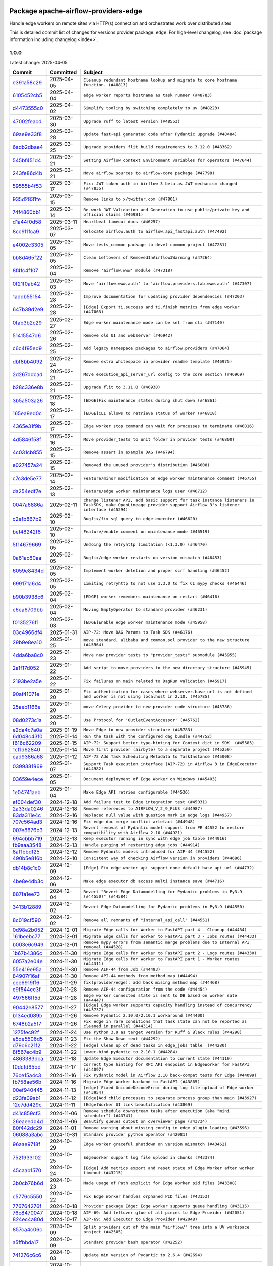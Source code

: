 
 .. Licensed to the Apache Software Foundation (ASF) under one
    or more contributor license agreements.  See the NOTICE file
    distributed with this work for additional information
    regarding copyright ownership.  The ASF licenses this file
    to you under the Apache License, Version 2.0 (the
    "License"); you may not use this file except in compliance
    with the License.  You may obtain a copy of the License at

 ..   http://www.apache.org/licenses/LICENSE-2.0

 .. Unless required by applicable law or agreed to in writing,
    software distributed under the License is distributed on an
    "AS IS" BASIS, WITHOUT WARRANTIES OR CONDITIONS OF ANY
    KIND, either express or implied.  See the License for the
    specific language governing permissions and limitations
    under the License.

 .. NOTE! THIS FILE IS AUTOMATICALLY GENERATED AND WILL BE OVERWRITTEN!

 .. IF YOU WANT TO MODIFY THIS FILE, YOU SHOULD MODIFY THE TEMPLATE
    `PROVIDER_COMMITS_TEMPLATE.rst.jinja2` IN the `dev/breeze/src/airflow_breeze/templates` DIRECTORY

 .. THE REMAINDER OF THE FILE IS AUTOMATICALLY GENERATED. IT WILL BE OVERWRITTEN!

Package apache-airflow-providers-edge
------------------------------------------------------

Handle edge workers on remote sites via HTTP(s) connection and orchestrates work over distributed sites


This is detailed commit list of changes for versions provider package: ``edge``.
For high-level changelog, see :doc:`package information including changelog <index>`.



1.0.0
.....

Latest change: 2025-04-05

==================================================================================================  ===========  ============================================================================================================================================================
Commit                                                                                              Committed    Subject
==================================================================================================  ===========  ============================================================================================================================================================
`e391a58c29 <https://github.com/apache/airflow/commit/e391a58c297e7bdd6dd071a563e0d887c2b5b54c>`__  2025-04-05   ``Cleanup redundant hostname lookup and migrate to core hostname function. (#48813)``
`6105452cb5 <https://github.com/apache/airflow/commit/6105452cb50a8a78c0b7ac52d80ea364b110723a>`__  2025-04-04   ``edge worker reports hostname as task runner (#48783)``
`d4473555c0 <https://github.com/apache/airflow/commit/d4473555c0e7022e073489b7163d49102881a1a6>`__  2025-04-02   ``Simplify tooling by switching completely to uv (#48223)``
`47002feacd <https://github.com/apache/airflow/commit/47002feacd8aaf794b47c2dd241aa25068354a2a>`__  2025-03-30   ``Upgrade ruff to latest version (#48553)``
`69ae9e33f8 <https://github.com/apache/airflow/commit/69ae9e33f81944403cf93b515b8702db9071f930>`__  2025-03-28   ``Update fast-api generated code after Pydantic upgrade (#48484)``
`6adb2dbae4 <https://github.com/apache/airflow/commit/6adb2dbae47341eb61dbc62dbc56176d9aa83fd9>`__  2025-03-25   ``Upgrade providers flit build requirements to 3.12.0 (#48362)``
`545bf451d4 <https://github.com/apache/airflow/commit/545bf451d47a9a5335ccf7858dee22ff88ab4de1>`__  2025-03-21   ``Setting Airflow context Environment variables for operators (#47644)``
`243fe86d4b <https://github.com/apache/airflow/commit/243fe86d4b3e59bb12977b3e36ca3f2ed27ca0f8>`__  2025-03-21   ``Move airflow sources to airflow-core package (#47798)``
`59555b4f53 <https://github.com/apache/airflow/commit/59555b4f5352a61423e824fd187b19fcbb78a319>`__  2025-03-17   ``Fix: JWT token auth in Airflow 3 beta as JWT mechanism changed (#47835)``
`935d2831fe <https://github.com/apache/airflow/commit/935d2831fe8fd509b618a738bf00e0c34e186e11>`__  2025-03-15   ``Remove links to x/twitter.com (#47801)``
`74f4860bb1 <https://github.com/apache/airflow/commit/74f4860bb12571f42e25f77c2f992bd0c7f2a70a>`__  2025-03-14   ``Re-work JWT Validation and Generation to use public/private key and official claims (#46981)``
`d1a44f0d58 <https://github.com/apache/airflow/commit/d1a44f0d5825d12e486727dfe0bab9c977c97a31>`__  2025-03-11   ``Heartbeat timeout docs (#46257)``
`8cc9f1fca9 <https://github.com/apache/airflow/commit/8cc9f1fca9343768e9aa7bb4c802e7d2fc109719>`__  2025-03-07   ``Relocate airflow.auth to airflow.api_fastapi.auth (#47492)``
`e4002c3305 <https://github.com/apache/airflow/commit/e4002c3305a757f5926f96c996e701e8f998a042>`__  2025-03-05   ``Move tests_common package to devel-common project (#47281)``
`bb8d465f22 <https://github.com/apache/airflow/commit/bb8d465f221864e4fd84ee5ed5b0bbb524c95d50>`__  2025-03-05   ``Clean Leftovers of RemovedInAirflow3Warning (#47264)``
`8f4fc4f107 <https://github.com/apache/airflow/commit/8f4fc4f107697079841c1f63c3feb00b58b8c12a>`__  2025-03-04   ``Remove 'airflow.www' module (#47318)``
`0f21f0ab42 <https://github.com/apache/airflow/commit/0f21f0ab426257d2258a886194591973d7e1e36b>`__  2025-03-03   ``Move 'airflow.www.auth' to 'airflow.providers.fab.www.auth' (#47307)``
`1addb55154 <https://github.com/apache/airflow/commit/1addb55154fbef31bfa021537cfbd4395696381c>`__  2025-02-28   ``Improve documentation for updating provider dependencies (#47203)``
`647b39d2e9 <https://github.com/apache/airflow/commit/647b39d2e9b2a173369e8cb60c541717a4238236>`__  2025-02-28   ``[Edge] Export ti.success and ti.finish metrics from edge worker (#47063)``
`0fab3b2c29 <https://github.com/apache/airflow/commit/0fab3b2c29134c3c4b6bf9ae20907b6d884b0464>`__  2025-02-27   ``Edge worker maintenance mode can be set from cli (#47140)``
`51415547d6 <https://github.com/apache/airflow/commit/51415547d681942ec389f143125e8f9f163d690c>`__  2025-02-26   ``Remove old UI and webserver (#46942)``
`c6c4f95ed9 <https://github.com/apache/airflow/commit/c6c4f95ed9e3220133815b9126c135e805637022>`__  2025-02-25   ``Add legacy namespace packages to airflow.providers (#47064)``
`dbf8bb4092 <https://github.com/apache/airflow/commit/dbf8bb409223687c7d2ad10649a92d02c24bb3b4>`__  2025-02-24   ``Remove extra whitespace in provider readme template (#46975)``
`2d267ddcad <https://github.com/apache/airflow/commit/2d267ddcad4c48b50cbf12f4ff68f2ec9c8f017a>`__  2025-02-21   ``Move execution_api_server_url config to the core section (#46969)``
`b28c336e8b <https://github.com/apache/airflow/commit/b28c336e8b7aa1d69c0f9520b182b1b661377337>`__  2025-02-21   ``Upgrade flit to 3.11.0 (#46938)``
`3b5a503a26 <https://github.com/apache/airflow/commit/3b5a503a26e02fd18352081851eff751cdc0493d>`__  2025-02-18   ``[EDGE]Fix maintenance states during shut down (#46861)``
`165ea9ed0c <https://github.com/apache/airflow/commit/165ea9ed0c42d1dc06b373e62a5c6cbaa27b5633>`__  2025-02-17   ``[EDGE]CLI allows to retrieve status of worker (#46818)``
`4365e31f9b <https://github.com/apache/airflow/commit/4365e31f9b74b3035aefb2d64520fca5b5e05dfe>`__  2025-02-17   ``Edge worker stop command can wait for processes to terminate (#46816)``
`4d5846f58f <https://github.com/apache/airflow/commit/4d5846f58fe0de9b43358c0be75dd72e968dacc4>`__  2025-02-16   ``Move provider_tests to unit folder in provider tests (#46800)``
`4c031cb855 <https://github.com/apache/airflow/commit/4c031cb855f455c94eb91c6be3adeec638a9d3d7>`__  2025-02-15   ``Remove assert in example DAG (#46794)``
`e027457a24 <https://github.com/apache/airflow/commit/e027457a24d0c6235bfed9c2a8399f75342e82f1>`__  2025-02-15   ``Removed the unused provider's distribution (#46608)``
`c7c3de5e77 <https://github.com/apache/airflow/commit/c7c3de5e7774f133727393b56c29e8f7ea9ddd61>`__  2025-02-14   ``Feature/minor modification on edge worker maintenance comment (#46755)``
`da254edf7e <https://github.com/apache/airflow/commit/da254edf7e2998b0080eb1325ec7840fbdf1b5bb>`__  2025-02-13   ``Feature/edge worker maintenance logs user (#46712)``
`0047a6886a <https://github.com/apache/airflow/commit/0047a6886a12478dc30fe76e7192fc837b118001>`__  2025-02-11   ``change listener API, add basic support for task instance listeners in TaskSDK, make OpenLineage provider support Airflow 3's listener interface (#45294)``
`c2efb867b9 <https://github.com/apache/airflow/commit/c2efb867b93feba81bcf054e2cb4b21dffbdb7dc>`__  2025-02-10   ``Bugfix/fix sql query in edge executor (#46620)``
`bef48242f8 <https://github.com/apache/airflow/commit/bef48242f8143f88a1805803ab30aad1bc6c2e7b>`__  2025-02-10   ``Feature/enable comment on maintenance mode (#46519)``
`5f14679669 <https://github.com/apache/airflow/commit/5f14679669b8fd121f41d73f93bce1df78c3efc0>`__  2025-02-05   ``Undoing the retryhttp limitation (<1.3.0) (#46470)``
`0a61ac80aa <https://github.com/apache/airflow/commit/0a61ac80aa66835ce4db3b28f829256a33ed8590>`__  2025-02-05   ``Bugfix/edge worker restarts on version mismatch (#46453)``
`6059e8434d <https://github.com/apache/airflow/commit/6059e8434d3ddb7ed0a98bf702b403024a037237>`__  2025-02-05   ``Implement worker deletion and proper scrf handling (#46452)``
`699171a6d4 <https://github.com/apache/airflow/commit/699171a6d455cfd66ecc81fd5638129d06317826>`__  2025-02-05   ``Limiting retryhttp to not use 1.3.0 to fix CI mypy checks (#46446)``
`b90b3938c6 <https://github.com/apache/airflow/commit/b90b3938c66947c9e98c78693cb9bef7689478ef>`__  2025-02-04   ``[EDGE] worker remembers maintenance on restart (#46416)``
`e6ea6709bb <https://github.com/apache/airflow/commit/e6ea6709bbd8ba7c024c4f75136a0af0cf9987b0>`__  2025-02-04   ``Moving EmptyOperator to standard provider (#46231)``
`f0135276f1 <https://github.com/apache/airflow/commit/f0135276f1c9b94d0c8e3fc8d56f82c42124cc46>`__  2025-02-03   ``[EDGE]Enable edge worker maintenance mode (#45958)``
`03c4966df4 <https://github.com/apache/airflow/commit/03c4966df412272d1769e25379b221faf86ac2f7>`__  2025-01-31   ``AIP-72: Move DAG Params to Task SDK (#46176)``
`29b9e8ea10 <https://github.com/apache/airflow/commit/29b9e8ea10de7a82ad40a7a2160c64a84004a45e>`__  2025-01-25   ``move standard, alibaba and common.sql provider to the new structure (#45964)``
`4dda6ba8c0 <https://github.com/apache/airflow/commit/4dda6ba8c01912db2c2a6518dacd062b10ebf1e0>`__  2025-01-23   ``Move new provider tests to "provider_tests" submodule (#45955)``
`2a1f17d052 <https://github.com/apache/airflow/commit/2a1f17d0521fd82736c76dfe05d0695505ffffec>`__  2025-01-22   ``Add script to move providers to the new directory structure (#45945)``
`2193be2a5e <https://github.com/apache/airflow/commit/2193be2a5e53760ae00d1b85c825087e995f8eb1>`__  2025-01-22   ``Fix failures on main related to DagRun validation (#45917)``
`90af41071e <https://github.com/apache/airflow/commit/90af41071e2fc4c0bdf604b09983bdc641466863>`__  2025-01-20   ``Fix authentication for cases where webserver.base_url is not defined and worker is not using localhost in 2.10. (#45785)``
`25aeb1166e <https://github.com/apache/airflow/commit/25aeb1166e6e8d093892ad3a7b1a341375b0cf51>`__  2025-01-20   ``move Celery provider to new provider code structure (#45786)``
`08d0273c1a <https://github.com/apache/airflow/commit/08d0273c1a88333f504913ae7b35ddb0414f24b1>`__  2025-01-20   ``Use Protocol for 'OutletEventAccessor' (#45762)``
`e2da4c7a0a <https://github.com/apache/airflow/commit/e2da4c7a0ad5688f54c0fbcfa8075eff8bbf514e>`__  2025-01-19   ``Move Edge to new provider structure (#45783)``
`6d048c43f0 <https://github.com/apache/airflow/commit/6d048c43f0753d96976f3c9e72262cfe3b27d052>`__  2025-01-14   ``Run the task with the configured dag bundle (#44752)``
`f616c62209 <https://github.com/apache/airflow/commit/f616c62209d6b51d293ecf6f5c900f89a7fdc3a3>`__  2025-01-15   ``AIP-72: Support better type-hinting for Context dict in SDK  (#45583)``
`1cf1d62840 <https://github.com/apache/airflow/commit/1cf1d628404ab62f979d2b0d9936ca5af001f44f>`__  2025-01-14   ``Move first provider (airbyte) to a separate project (#45259)``
`ead9386a68 <https://github.com/apache/airflow/commit/ead9386a68bb104e5afafca3c5d768afa27dc89d>`__  2025-01-12   ``AIP-72 Add Task Scheduling Metadata to TaskInstance (#45008)``
`0399381969 <https://github.com/apache/airflow/commit/03993819690fe8b98cdd8a6540bc6a107cdb9a63>`__  2025-01-07   ``Support Task execution interface (AIP-72) in Airflow 3 in EdgeExecutor (#44982)``
`03659e4ece <https://github.com/apache/airflow/commit/03659e4ece38ef82f26b4c797ec053f0462c6324>`__  2025-01-05   ``Document deployment of Edge Worker on Windows (#45403)``
`1e04741aeb <https://github.com/apache/airflow/commit/1e04741aeb9dd14ea1794138c10de041df794c54>`__  2025-01-04   ``Make Edge API retries configurable (#44536)``
`ef004def30 <https://github.com/apache/airflow/commit/ef004def3035fad4174043ef37db85f3ab93add3>`__  2024-12-18   ``Add failure test to Edge integration test (#45031)``
`2a33da0246 <https://github.com/apache/airflow/commit/2a33da0246c811a98d5cdaf0af2bcca0dee8556a>`__  2024-12-18   ``Remove references to AIRFLOW_V_2_9_PLUS (#44987)``
`83da311e4c <https://github.com/apache/airflow/commit/83da311e4ce5a7965b2e1c412941a8f26ad8225e>`__  2024-12-16   ``Replaced null value with question mark in edge logs (#44957)``
`707c564ad3 <https://github.com/apache/airflow/commit/707c564ad3d6a56421f451c5f29a429d0395766f>`__  2024-12-16   ``Fix edge doc merge conflict artefact (#44948)``
`007e8876b3 <https://github.com/apache/airflow/commit/007e8876b3484f5d743c2c78ee4b23c9ffbb3dc1>`__  2024-12-13   ``Revert removal of Pydantic model support from PR 44552 to restore compatibility with Airflow 2.10 (#44921)``
`694cbbb719 <https://github.com/apache/airflow/commit/694cbbb719a1b0fdc26b6378b99507c43868eaa6>`__  2024-12-13   ``Keep executor running in sync with edge job table (#44916)``
`fb9aaa3548 <https://github.com/apache/airflow/commit/fb9aaa3548d345c97373c33c7c295faadfac749c>`__  2024-12-13   ``Handle purging of restarting edge jobs (#44914)``
`8af1bbdf25 <https://github.com/apache/airflow/commit/8af1bbdf25e2650e617d456f729d1d4f46465524>`__  2024-12-12   ``Remove Pydanitc models introduced for AIP-44 (#44552)``
`490b5e816b <https://github.com/apache/airflow/commit/490b5e816b804f338b0eb97f240ae874d4e15810>`__  2024-12-10   ``Consistent way of checking Airflow version in providers (#44686)``
`db14b8c1c0 <https://github.com/apache/airflow/commit/db14b8c1c0f99c2be2b767e05cf5118ffd910cb7>`__  2024-12-09   ``[Edge] Fix edge worker api support none default base api url (#44732)``
`4be8e4db3c <https://github.com/apache/airflow/commit/4be8e4db3c96e8ad3d51222e1a046c08513ec8bb>`__  2024-12-06   ``Make edge executor db access multi instance save (#44716)``
`887fa1ee73 <https://github.com/apache/airflow/commit/887fa1ee7317c35083b7c3823de6dcd145364972>`__  2024-12-04   ``Revert "Revert Edge Datamodelling for Pydantic problems in Py3.9 (#44550)" (#44584)``
`3413b12889 <https://github.com/apache/airflow/commit/3413b12889a50250ddb58548e39c638f99cb055b>`__  2024-12-02   ``Revert Edge Datamodelling for Pydantic problems in Py3.9 (#44550)``
`8c019cf590 <https://github.com/apache/airflow/commit/8c019cf5907cdba320bea7bf50c7fd341ca8ee49>`__  2024-12-02   ``Remove all remnants of "internal_api_call" (#44551)``
`0d98e2b052 <https://github.com/apache/airflow/commit/0d98e2b052066c92b88a7b7d16449f4dc36d1b2a>`__  2024-12-01   ``Migrate Edge calls for Worker to FastAPI part 4 - Cleanup (#44434)``
`161beebc77 <https://github.com/apache/airflow/commit/161beebc771329ad0525f4df39b46c6f72776034>`__  2024-12-01   ``Migrate Edge calls for Worker to FastAPI part 3 - Jobs routes (#44433)``
`b003e6c949 <https://github.com/apache/airflow/commit/b003e6c949971be2a25db212756689f0a0ee4562>`__  2024-12-01   ``Remove mypy errors from semantic merge problems due to Internal API removal (#44528)``
`1b67b4386c <https://github.com/apache/airflow/commit/1b67b4386c91ddcb7dc80fcce4d0fe0b701efc78>`__  2024-11-30   ``Migrate Edge calls for Worker to FastAPI part 2 - Logs routes (#44330)``
`6057a2e04e <https://github.com/apache/airflow/commit/6057a2e04e2488681f0874d236f26385c084a7ac>`__  2024-11-30   ``Migrate Edge calls for Worker to FastAPI part 1 - Worker routes (#44311)``
`55e419e95a <https://github.com/apache/airflow/commit/55e419e95ab027d161cef95571300af9b2c81a0d>`__  2024-11-30   ``Remove AIP-44 from Job (#44493)``
`84907f16af <https://github.com/apache/airflow/commit/84907f16af99e455951ac95d36fba5a966ccf763>`__  2024-11-30   ``Remove API-44 methods from method map (#44494)``
`eee6919ff6 <https://github.com/apache/airflow/commit/eee6919ff64412156d821dcebc96a58efafd7786>`__  2024-11-29   ``fix(provider/edge): add back mising method map (#44468)``
`e9f544cc3f <https://github.com/apache/airflow/commit/e9f544cc3fb1ac3d7709b3c54804dd6fdd510eca>`__  2024-11-28   ``Remove AIP-44 configuration from the code (#44454)``
`497566ff5d <https://github.com/apache/airflow/commit/497566ff5de6593b1c6f5f54c2c2404c1b9186c3>`__  2024-11-28   ``Edge worker connected state is sent to DB based on worker sate (#44447)``
`90442e8577 <https://github.com/apache/airflow/commit/90442e85775eaffb2c9936ad7859899ef625d619>`__  2024-11-27   ``[Edge] Edge worker supports capacity handling instead of concurrency (#43737)``
`b134ed089b <https://github.com/apache/airflow/commit/b134ed089b74021858ded34dbc021ef053427650>`__  2024-11-26   ``Remove Pydantic 2.10.0/2.10.1 workaround (#44400)``
`6748b2a5f7 <https://github.com/apache/airflow/commit/6748b2a5f712927ca1ce32f7f3c44ce4e4347525>`__  2024-11-26   ``Fix edge in rare conditions that task state can not be reported as cleaned in parallel (#44314)``
`1275fec92f <https://github.com/apache/airflow/commit/1275fec92fd7cd7135b100d66d41bdcb79ade29d>`__  2024-11-24   ``Use Python 3.9 as target version for Ruff & Black rules (#44298)``
`e5de5506d5 <https://github.com/apache/airflow/commit/e5de5506d54aeacbd78da319a5975411db4b03cd>`__  2024-11-23   ``Fix the Show Down text (#44292)``
`d79c6c21f2 <https://github.com/apache/airflow/commit/d79c6c21f2d571bae236419bad87bc48bf9c97ce>`__  2024-11-22   ``[edge] Clean up of dead tasks in edge_jobs table  (#44280)``
`8f567ec4b9 <https://github.com/apache/airflow/commit/8f567ec4b9a7df548f636527a20379cc58bbe10e>`__  2024-11-22   ``Lower-bind pydantic to 2.10.1 (#44284)``
`4863383dca <https://github.com/apache/airflow/commit/4863383dca5524bc7d0c27cdbb23b4e13c17eaf4>`__  2024-11-18   ``Update Edge Executor documentation to current state (#44119)``
`f0dcfd65bd <https://github.com/apache/airflow/commit/f0dcfd65bd59df76c70944b73d7a3aa2075a9d93>`__  2024-11-17   ``Correct type hinting for RPC API endpoint in EdgeWorker for FastAPI (#44097)``
`76ce15a4c3 <https://github.com/apache/airflow/commit/76ce15a4c322bb8d5f49dd384e055b782118c985>`__  2024-11-16   ``Fix Pydantic model in Airflow 2.10 back-compat tests for Edge (#44099)``
`fb758ae56b <https://github.com/apache/airflow/commit/fb758ae56bce9b7c3050dc0f73549be985e14e6d>`__  2024-11-16   ``Migrate Edge Worker backend to FastAPI (#43865)``
`00ef940445 <https://github.com/apache/airflow/commit/00ef940445293ee3962895ee9f72bdbae7f0dabb>`__  2024-11-13   ``[edge] Fixed UnicodeDecodeError during log file upload of Edge worker (#43954)``
`d23fe09ab1 <https://github.com/apache/airflow/commit/d23fe09ab1d870ec6024c537b0c53588df6df80a>`__  2024-11-12   ``[Edge]Add child processes to separate process group than main (#43927)``
`12c7dd429c <https://github.com/apache/airflow/commit/12c7dd429c467dbf0c0549fe1ddfc4af3d1d9e1e>`__  2024-11-11   ``[Edge]Worker UI link beautification (#43869)``
`d41c859cf3 <https://github.com/apache/airflow/commit/d41c859cf3391d5a918552e96542bccc5c3e2bef>`__  2024-11-06   ``Remove schedule downstream tasks after execution (aka "mini scheduler") (#43741)``
`26eaeedb4d <https://github.com/apache/airflow/commit/26eaeedb4dcd6f8f3e857351a2be6df8cd19293c>`__  2024-11-06   ``Beautify queues output on overviewer page (#43734)``
`80f442dc29 <https://github.com/apache/airflow/commit/80f442dc29d5b2714005965b389f2e092b7686ad>`__  2024-11-01   ``Remove warning about missing config in edge plugin loading (#43596)``
`06088a3abc <https://github.com/apache/airflow/commit/06088a3abcbb46533e74de360746db766d50cf66>`__  2024-10-31   ``Standard provider python operator (#42081)``
`96aae9718f <https://github.com/apache/airflow/commit/96aae9718f51af1414ba90ac082d74e8ceaaf34c>`__  2024-10-29   ``Edge worker graceful shutdown on version mismatch (#43462)``
`752f933102 <https://github.com/apache/airflow/commit/752f933102754f330c4ffb5a545a4f4de93eef78>`__  2024-10-25   ``EdgeWorker support log file upload in chunks (#43374)``
`45caab1570 <https://github.com/apache/airflow/commit/45caab1570b4117394b8c0b4774d24b194e2d973>`__  2024-10-24   ``[Edge] Add metrics export and reset state of Edge Worker after worker timeout (#43215)``
`3b0cb76b6d <https://github.com/apache/airflow/commit/3b0cb76b6d8c4dcbf0c4b1425a16d73660bb3f1f>`__  2024-10-23   ``Made usage of Path explicit for Edge Worker pid files (#43308)``
`c5776c5550 <https://github.com/apache/airflow/commit/c5776c5550daae1531cf80104598ddcf36eb12d0>`__  2024-10-22   ``Fix Edge Worker handles orphaned PID files (#43153)``
`776764276f <https://github.com/apache/airflow/commit/776764276f6d66cef844a53d3ee03d72d4116bd7>`__  2024-10-18   ``Provider package Edge: Edge worker supports queue handling (#43115)``
`76c8470047 <https://github.com/apache/airflow/commit/76c84700476da07883ecdd4dbee0cc57bcf7e9ac>`__  2024-10-18   ``AIP-69: Add leftover glue of all pieces to Edge Provider (#42051)``
`824ec4a80d <https://github.com/apache/airflow/commit/824ec4a80d41290894223dac3ed43eacf924a1d5>`__  2024-10-17   ``AIP-69: Add Executor to Edge Provider (#42048)``
`857ca4c06c <https://github.com/apache/airflow/commit/857ca4c06c9008593674cabdd28d3c30e3e7f97b>`__  2024-10-09   ``Split providers out of the main "airflow/" tree into a UV workspace project (#42505)``
`a5ffbbda17 <https://github.com/apache/airflow/commit/a5ffbbda17450a5c99037b292844087119b5676a>`__  2024-10-09   ``Standard provider bash operator (#42252)``
`741276c6c6 <https://github.com/apache/airflow/commit/741276c6c649c2b05816813a4357c1f1fe37f587>`__  2024-10-03   ``Update min version of Pydantic to 2.6.4 (#42694)``
`4bff12150b <https://github.com/apache/airflow/commit/4bff12150b19a4a5d08d2f2f40b584106406e106>`__  2024-10-03   ``AIP-69: Add API and Plugin to Edge Provider (#42049)``
`3390bfbf98 <https://github.com/apache/airflow/commit/3390bfbf98c4ea4324ebfc16bd04e84e66daf73f>`__  2024-09-24   ``AIP-69: Add CLI to Edge Provider (#42050)``
`788b9c486b <https://github.com/apache/airflow/commit/788b9c486bf9e42fb4b10a30edef7f536bb873d6>`__  2024-09-16   ``Add DB models for Edge Provider (#42047)``
`0d4b00a140 <https://github.com/apache/airflow/commit/0d4b00a140572ceb78f840a9c5c3acd47340ed85>`__  2024-09-11   ``Adding bare/empty provider package for AIP-69 as starting point (#42046)``
==================================================================================================  ===========  ============================================================================================================================================================
